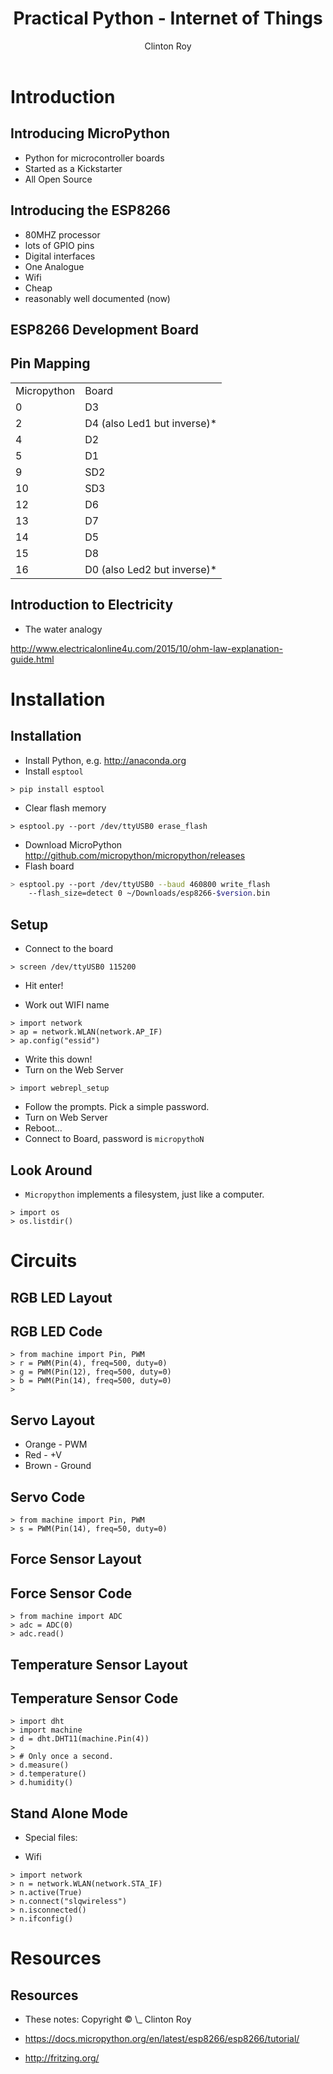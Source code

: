 #+LATEX_HEADER: \usepackage{ccicons}

#+TITLE: Practical Python - Internet of Things
#+AUTHOR: Clinton Roy
#+EMAIL: clinton.roy@gmail.com
#+LaTeX_HEADER: \institute[slqedge]{The Edge, State Library of Queensland}

#+OPTIONS: H:2

* Introduction
** Introducing MicroPython
 * Python for microcontroller boards
 * Started as a Kickstarter
 * All Open Source

** Introducing the ESP8266
 * 80MHZ processor
 * lots of GPIO pins
 * Digital interfaces
 * One Analogue
 * Wifi
 * Cheap
 * reasonably well documented (now)

** ESP8266 Development Board
 [[./esp8266_devkit_horizontal-01.png]]

** Pin Mapping

|Micropython | Board|
|0|D3
|2|D4 (also Led1 but inverse)*
|4|D2
|5|D1
|9|SD2
|10|SD3
|12|D6
|13|D7
|14|D5
|15|D8
|16|D0 (also Led2 but inverse)*

** Introduction to Electricity
 * The water analogy
   #+ATTR_LATEX: :width 0.6\textwidth
   [[./ohms+law+comedy.png]]


 http://www.electricalonline4u.com/2015/10/ohm-law-explanation-guide.html

* Installation
** Installation 
 * Install Python, e.g. http://anaconda.org
 * Install =esptool=
#+BEGIN_SRC shell
> pip install esptool
#+END_SRC

 * Clear flash memory

#+BEGIN_SRC shell
> esptool.py --port /dev/ttyUSB0 erase_flash
#+END_SRC
 * Download MicroPython http://github.com/micropython/micropython/releases
 * Flash board
#+BEGIN_SRC bash
> esptool.py --port /dev/ttyUSB0 --baud 460800 write_flash
    --flash_size=detect 0 ~/Downloads/esp8266-$version.bin
#+END_SRC

** Setup
 * Connect to the board
#+BEGIN_SRC 
> screen /dev/ttyUSB0 115200
#+END_SRC
 * Hit enter!

 * Work out WIFI name
#+BEGIN_SRC 
> import network
> ap = network.WLAN(network.AP_IF)
> ap.config("essid")
#+END_SRC
 * Write this down!
 * Turn on the Web Server
#+BEGIN_SRC 
> import webrepl_setup
#+END_SRC
 * Follow the prompts. Pick a simple password.
 * Turn on Web Server
 * Reboot...
 * Connect to Board, password is \texttt{micropythoN}

** Look Around
 * =Micropython= implements a filesystem, just like a computer.

#+BEGIN_SRC 
> import os
> os.listdir()
#+END_SRC

* Circuits

** RGB LED Layout
  [[./led_bb.png]]

** RGB LED Code
#+BEGIN_SRC 
> from machine import Pin, PWM
> r = PWM(Pin(4), freq=500, duty=0)
> g = PWM(Pin(12), freq=500, duty=0)
> b = PWM(Pin(14), freq=500, duty=0)
> 
#+END_SRC

** Servo Layout
 * Orange - PWM
 * Red - +V
 * Brown - Ground

 [[./servo_bb.png]]

** Servo Code
#+BEGIN_SRC 
> from machine import Pin, PWM
> s = PWM(Pin(14), freq=50, duty=0)
#+END_SRC

** Force Sensor Layout
[[./force_bb.png]]

** Force Sensor Code
#+BEGIN_SRC 
> from machine import ADC
> adc = ADC(0)
> adc.read()
#+END_SRC

** Temperature Sensor Layout
 [[./temp_bb.png]]

** Temperature Sensor Code
#+BEGIN_SRC 
> import dht
> import machine
> d = dht.DHT11(machine.Pin(4))
>
> # Only once a second.
> d.measure()
> d.temperature()
> d.humidity()
#+END_SRC

** Stand Alone Mode

 * Special files:
  * =boot.py=, =main.py=

 * Wifi
#+BEGIN_SRC
> import network
> n = network.WLAN(network.STA_IF)
> n.active(True)
> n.connect("slqwireless")
> n.isconnected()
> n.ifconfig()
#+END_SRC

* Resources
** Resources
 * These notes: Copyright \copy \the\year\_ Clinton Roy
  * https://github.com/clintonroy/slq2017python \ccby
 * https://docs.micropython.org/en/latest/esp8266/esp8266/tutorial/
 * http://fritzing.org/
